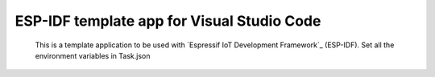 ESP-IDF template app for Visual Studio Code
====================
    This is a template application to be used with `Espressif IoT Development Framework`_ (ESP-IDF). Set all the environment
    variables in Task.json
	
.. code::
	"options": {
		"cwd": "${workspaceRoot}",
		"env": {
		"IDF_PATH": "/home/fhfs/ESP/esp-idf",
		"PATH": "${env.PATH}:/home/fhfs/ESP/xtensa-esp32-elf/bin",
		"projectname": "app-template",
		"openOCDPath": "/home/fhfs/ESP/openocd-esp32",
		"XtensaEsp32ELFBinPath": "/home/fhfs/ESP/xtensa-esp32-elf/bin"
		}
	},

